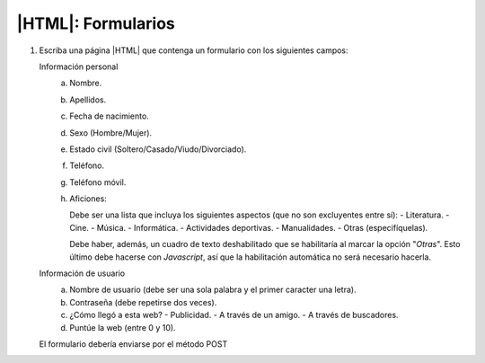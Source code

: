 |HTML|: Formularios
===================
1. Escriba una página |HTML| que contenga un formulario
   con los siguientes campos:

   Información personal
      a. Nombre.
      #. Apellidos.
      #. Fecha de nacimiento.
      #. Sexo (Hombre/Mujer).
      #. Estado civil (Soltero/Casado/Viudo/Divorciado).
      #. Teléfono.
      #. Teléfono móvil.
      #. Aficiones: 
            
         Debe ser una lista que incluya los siguientes aspectos
         (que no son excluyentes entre sí):
         - Literatura.
         - Cine.
         - Música.
         - Informática.
         - Actividades deportivas.
         - Manualidades.
         - Otras (especifíquelas).

         Debe haber, además, un cuadro de texto deshabilitado que
         se habilitaría al marcar la opción "*Otras*". Esto último
         debe hacerse con *Javascript*, así que la habilitación
         automática no será necesario hacerla.

   Información de usuario
      a. Nombre de usuario (debe ser una sola palabra y el primer caracter
         una letra).
      #. Contraseña (debe repetirse dos veces).
      #. ¿Cómo llegó a esta web?
         - Publicidad.
         - A través de un amigo.
         - A través de buscadores.
      #. Puntúe la web (entre 0 y 10).

   El formulario debería enviarse por el método POST
